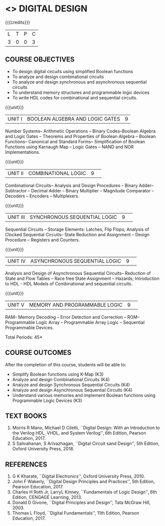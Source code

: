 * <<<106>>> DIGITAL DESIGN
:properties:
:author:  Dr D. Venkatavara Prasad and Mr. K. R. Sarath Chandran
:date: 
:end:

#+startup: showall

{{{credits}}}
|L|T|P|C|
|3|0|0|3|

** COURSE OBJECTIVES
- To design digital circuits using simplified Boolean functions
- To analyze and design combinational circuits
- To analyze and design synchronous and asynchronous sequential circuits 
- To understand memory structures and programmable logic devices
- To write HDL codes for combinational and sequential circuits.


{{{unit}}}
| UNIT I | BOOLEAN ALGEBRA AND LOGIC GATES | 9 |
Number Systems-- Arithmetic Operations -- Binary Codes--Boolean
Algebra and Logic Gates -- Theorems and Properties of Boolean Algebra
-- Boolean Functions-- Canonical and Standard Forms-- Simplification
of Boolean Functions using Karnaugh Map -- Logic Gates -- NAND and NOR
Implementations.

{{{unit}}}
|UNIT II|COMBINATIONAL LOGIC |9| 
Combinational Circuits-- Analysis and Design Procedures -- Binary
Adder-- Subtractor -- Decimal Adder -- Binary Multiplier -- Magnitude
Comparator -- Decoders -- Encoders -- Multiplexers.

{{{unit}}}
|UNIT III|SYNCHRONOUS SEQUENTIAL LOGIC  |9| 
Sequential Circuits -- Storage Elements: Latches, Flip Flops; Analysis
of Clocked Sequential Circuits-- State Reduction and Assignment --
Design Procedure -- Registers and Counters.

{{{unit}}}
|UNIT IV| ASYNCHRONOUS SEQUENTIAL LOGIC   |9| 
Analysis and Design of Asynchronous Sequential Circuits-- Reduction of
State and Flow Tables -- Race free State Assignment -- Hazards;
Introduction to HDL - HDL Models of Combinational and sequential
circuits.

{{{unit}}}
|UNIT V| MEMORY AND PROGRAMMABLE LOGIC |9| 
RAM-- Memory Decoding -- Error Detection and Correction -- ROM--
Programmable Logic Array -- Programmable Array Logic -- Sequential
Programmable Devices.


\hfill *Total Periods: 45*

** COURSE OUTCOMES
After the completion of this course, students will be able to:
- Simplify Boolean functions using K-Map (K3)
- Analyze and design Combinational Circuits (K4)
- Analyze and design Synchronous Sequential Circuits (K4)
- Analyze and design Asynchronous Sequential Circuits (K4)
- Understand various memories and implement Boolean functions using
  Programmable Logic Devices (K3)


** TEXT BOOKS
1. Morris R Mano, Michael D Ciletti, ``Digital Design: With an
   Introduction to the Verilog HDL, VHDL, and System Verilog'', 6th
   Edition, Pearson Education, 2017.
2. S Salivahanan, S Arivazhagan, ``Digital Circuit sand Design'', 5th
   Edition, Oxford University Press, 2018.


** REFERENCES
1. G K Kharate, ``Digital Electronics'', Oxford University Press, 2010.
2. John F Wakerly, ``Digital Design Principles and Practices'', 5th
   Edition, Pearson Education, 2017.
3. Charles H Roth Jr, LarryL Kinney, ``Fundamentals of Logic Design'',
   6th Edition, CENGAGE Learning, 2013.
4. Donald D Givone, ``Digital Principles and Design'', Tata McGraw Hill, 2003. 
5. Thomas L Floyd, ``Digital Fundamentals'', 11th Edition, Pearson
   Education, 2017.


